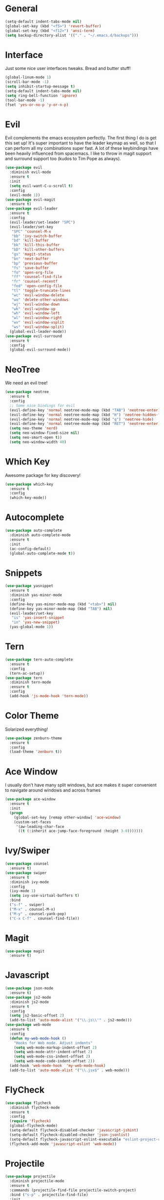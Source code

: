 #+STARTUP: overview
* General 
#+BEGIN_SRC emacs-lisp
(setq-default indent-tabs-mode nil)
(global-set-key (kbd "<f5>") 'revert-buffer)
(global-set-key (kbd "<f12>") 'ansi-term)
(setq backup-directory-alist '(("." . "~/.emacs.d/backups")))
#+END_SRC

* Interface
Just some nice user interfaces tweaks. Bread and butter stuff!
#+BEGIN_SRC emacs-lisp
(global-linum-mode 1)
(scroll-bar-mode -1)
(setq inhibit-startup-message t)
(setq-default indent-tabs-mode nil)
(setq ring-bell-function 'ignore)
(tool-bar-mode -1)
(fset 'yes-or-no-p 'y-or-n-p)
#+END_SRC
* Evil
Evil complements the emacs ecosystem perfectly. The first thing I do is get this set up!
It's super important to have the leader keymap as well, so that I can perform all my combinations super fast.
A lot of these keybindings have been heavily influenced from spacemacs.
I like to throw in magit support and surround support too (kudos to Tim Pope as always).
#+BEGIN_SRC emacs-lisp
(use-package evil
  :diminish evil-mode
  :ensure t
  :init 
  (setq evil-want-C-u-scroll t)
  :config
  (evil-mode 1))
(use-package evil-magit
  :ensure t)
(use-package evil-leader
  :ensure t
  :config
  (evil-leader/set-leader "SPC")
  (evil-leader/set-key
   "SPC" 'counsel-M-x
   "bb" 'ivy-switch-buffer
   "bd" 'kill-buffer
   "bk" 'kill-this-buffer
   "bD" 'kill-other-buffers
   "gs" 'magit-status
   "bn" 'next-buffer
   "bp" 'previous-buffer
   "fs" 'save-buffer
   "fo" 'open-org-file
   "ff" 'counsel-find-file
   "fr" 'counsel-recentf
   "fed" 'open-config-file
   "tl" 'toggle-truncate-lines
   "wc" 'evil-window-delete
   "wo" 'delete-other-windows
   "wj" 'evil-window-down
   "wk" 'evil-window-up
   "wh" 'evil-window-left
   "wl" 'evil-window-right
   "wv" 'evil-window-vsplit
   "ws" 'evil-window-split)
  (global-evil-leader-mode))
(use-package evil-surround
  :ensure t
  :config
  (global-evil-surround-mode))
#+END_SRC
* NeoTree
We need an evil tree!
#+BEGIN_SRC emacs-lisp
(use-package neotree
  :ensure t
  :config
  ;; Some nice bindings for evil
  (evil-define-key 'normal neotree-mode-map (kbd "TAB") 'neotree-enter)
  (evil-define-key 'normal neotree-mode-map (kbd "H") 'neotree-hidden-file-toggle)
  (evil-define-key 'normal neotree-mode-map (kbd "q") 'neotree-hide)
  (evil-define-key 'normal neotree-mode-map (kbd "RET") 'neotree-enter)
  (setq neo-theme 'nerd)
  (setq neo-window-fixed-size nil)
  (setq neo-smart-open t))
  (setq neo-window-width 40)
#+END_SRC
* Which Key
Awesome package for key discovery!
#+BEGIN_SRC emacs-lisp
(use-package which-key
  :ensure t 
  :config
  (which-key-mode))
#+END_SRC

* Autocomplete
#+BEGIN_SRC emacs-lisp
(use-package auto-complete
  :diminish auto-complete-mode
  :ensure t
  :init
  (ac-config-default)
  (global-auto-complete-mode t))
#+END_SRC
* Snippets
#+BEGIN_SRC emacs-lisp
(use-package yasnippet
  :ensure t
  :diminish yas-minor-mode
  :config
  (define-key yas-minor-mode-map (kbd "<tab>") nil)
  (define-key yas-minor-mode-map (kbd "TAB") nil)
  (evil-leader/set-key
   "is" 'yas-insert-snippet
   "in" 'yas-new-snippet)
  (yas-global-mode 1))
#+END_SRC
* Tern
#+BEGIN_SRC emacs-lisp
(use-package tern-auto-complete
  :ensure t
  :config
  (tern-ac-setup))
(use-package tern
  :diminish tern-mode
  :ensure t
  :config
  (add-hook 'js-mode-hook 'tern-mode))
#+END_SRC 
* Color Theme
Solarized everything!
#+BEGIN_SRC emacs-lisp
(use-package zenburn-theme
  :ensure t
  :config
  (load-theme 'zenburn t))
#+END_SRC
  
* Ace Window
I usually don't have many split windows, but ace makes it super convenient to navigate around windows and across frames
#+BEGIN_SRC emacs-lisp
(use-package ace-window
  :ensure t
  :init
  (progn
    (global-set-key [remap other-window] 'ace-window)
    (custom-set-faces
     '(aw-leading-char-face
      ((t (:inherit ace-jump-face-foreground :height 3.0)))))))
#+END_SRC
  
* Ivy/Swiper
#+BEGIN_SRC emacs-lisp
(use-package counsel
  :ensure t)
(use-package swiper
  :ensure t
  :diminish ivy-mode
  :config
  (ivy-mode 1)
  (setq ivy-use-virtual-buffers t)
  :bind
  ("s-f" . swiper)
  ("M-x" . counsel-M-x)
  ("M-y" . counsel-yank-pop)
  ("C-x C-f" . counsel-find-file))
#+END_SRC
* Magit
#+BEGIN_SRC emacs-lisp
(use-package magit
  :ensure t)
#+END_SRC
  
* Javascript
#+BEGIN_SRC emacs-lisp
(use-package json-mode
  :ensure t)
(use-package js2-mode
  :diminish js2-mode
  :ensure t
  :config
  (setq js2-basic-offset 2)
  (add-to-list 'auto-mode-alist '("\\.js\\'" . js2-mode)))
(use-package web-mode
  :ensure t
  :config
  (defun my-web-mode-hook ()
    "Hooks for Web mode. Adjust indents"
    (setq web-mode-markup-indent-offset 2)
    (setq web-mode-attr-indent-offset 2)
    (setq web-mode-css-indent-offset 2)
    (setq web-mode-code-indent-offset 2))
  (add-hook 'web-mode-hook  'my-web-mode-hook)
  (add-to-list 'auto-mode-alist '("\\.jsx$" . web-mode)))
#+END_SRC
* FlyCheck
#+BEGIN_SRC emacs-lisp
(use-package flycheck
  :diminish flycheck-mode
  :ensure t
  :config
  (require 'flycheck)
  (global-flycheck-mode)
  (setq-default flycheck-disabled-checker 'javascript-jshint)
  (setq-default flycheck-disabled-checker 'json-jsonlist)
  (setq-default flycheck-javascript-eslint-executable "eslint-project-relative")
  (flycheck-add-mode 'javascript-eslint 'web-mode))
#+END_SRC
* Projectile
#+BEGIN_SRC emacs-lisp
(use-package projectile
  :diminish projectile-mode
  :ensure t
  :commands (projectile-find-file projectile-switch-project)
  :bind ("s-p" . projectile-find-file)
  :init
  (evil-leader/set-key
    "pf" 'projectile-find-file
    "pp" 'projectile-switch-project
    "ft" 'neotree-toggle
    "pt" 'neotree-find-project-root)
  :config
  (setq projectile-completion-system 'ivy)
  (projectile-global-mode))
#+END_SRC
* Smart Parenthesis
#+BEGIN_SRC emacs-lisp
(use-package smartparens
  :ensure t)
#+END_SRC
* Expand Region
#+BEGIN_SRC emacs-lisp
(use-package expand-region
  :ensure t
  :bind
  ("C-=" . er/expand-region))
#+END_SRC
* Org
#+BEGIN_SRC emacs-lisp
(setq org-directory "~/Dropbox/notes")
(setq org-default-notes-file (concat org-directory "/todo.org"))
#+END_SRC
* Org Bullet Points
Just give me nice bullet points!
#+BEGIN_SRC emacs-lisp
(use-package org-bullets
  :ensure t
  :config
  (add-hook 'org-mode-hook (lambda () (org-bullets-mode 1))))
#+END_SRC

* Helper Functions
#+BEGIN_SRC emacs-lisp
;; OSX fix for eslint lookup
(use-package exec-path-from-shell
  :ensure t
  :config
  (when (memq window-system '(mac ns))
    (exec-path-from-shell-initialize)))


(defun neotree-find-project-root()
  (interactive)
  (if (neo-global--window-exists-p)
      (neotree-hide)
    (let ((origin-buffer-file-name (buffer-file-name)))
      (neotree-find (projectile-project-root))
      (neotree-find origin-buffer-file-name))))

(defun open-config-file()
  (interactive)
  (find-file "~/.emacs.d/org-init.org"))

(defun open-org-file()
  (interactive)
  (find-file "~/Dropbox/notes/tasks.org"))

(defun kill-other-buffers (&optional arg)
  "Kill all other buffers.
If the universal prefix argument is used then will the windows too."
  (interactive "P")
  (when (yes-or-no-p (format "Killing all buffers except \"%s\"? "
                             (buffer-name)))
    (mapc 'kill-buffer (delq (current-buffer) (buffer-list)))
    (when (equal '(4) arg) (delete-other-windows))
    (message "Buffers deleted!")))

#+END_SRC
  
